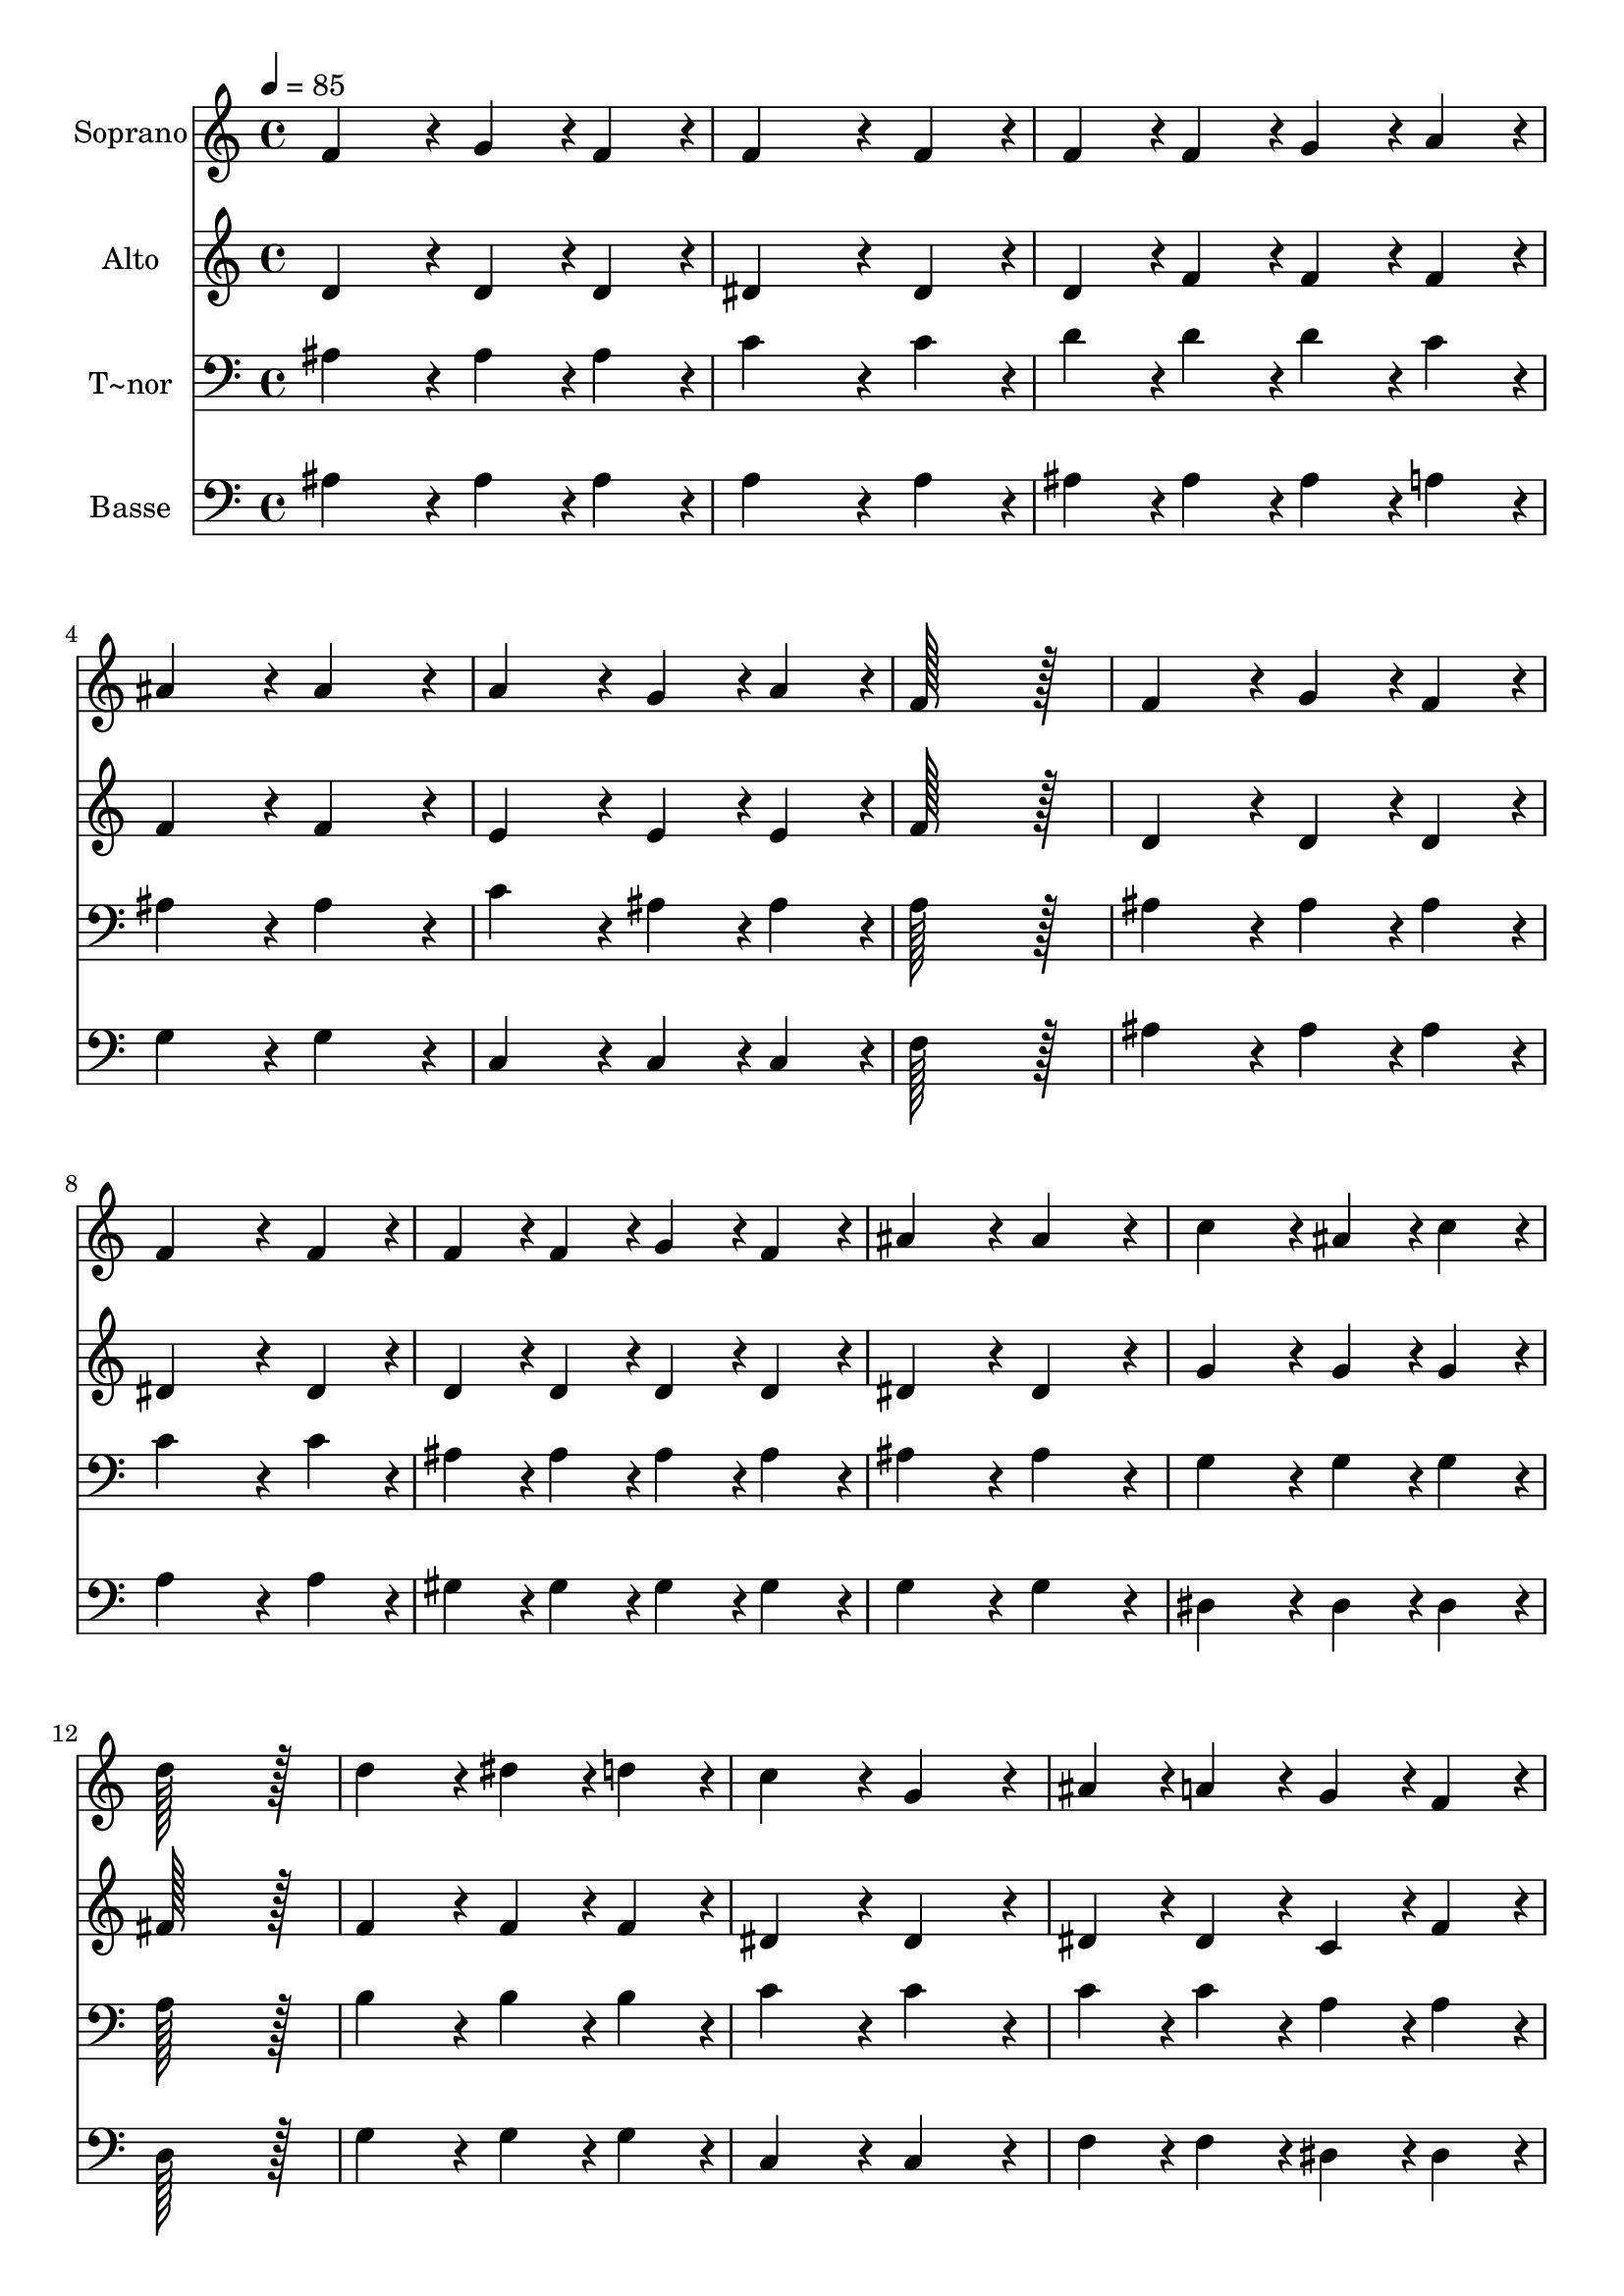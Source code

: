 % Lily was here -- automatically converted by c:/Program Files (x86)/LilyPond/usr/bin/midi2ly.py from output/151.mid
\version "2.14.0"

\layout {
  \context {
    \Voice
    \remove "Note_heads_engraver"
    \consists "Completion_heads_engraver"
    \remove "Rest_engraver"
    \consists "Completion_rest_engraver"
  }
}

trackAchannelA = {
  
  \time 4/4 
  
  \tempo 4 = 85 
  
}

trackA = <<
  \context Voice = voiceA \trackAchannelA
>>


trackBchannelA = {
  
  \set Staff.instrumentName = "Soprano"
  
  \time 4/4 
  
  \tempo 4 = 85 
  
}

trackBchannelB = \relative c {
  f'4*172/96 r4*20/96 g4*86/96 r4*10/96 f4*86/96 r4*10/96 
  | % 2
  f4*259/96 r4*29/96 f4*86/96 r4*10/96 
  | % 3
  f4*86/96 r4*10/96 f4*86/96 r4*10/96 g4*86/96 r4*10/96 a4*86/96 
  r4*10/96 
  | % 4
  ais4*172/96 r4*20/96 ais4*172/96 r4*20/96 
  | % 5
  a4*172/96 r4*20/96 g4*86/96 r4*10/96 a4*86/96 r4*10/96 
  | % 6
  f128*115 r128*13 
  | % 7
  f4*172/96 r4*20/96 g4*86/96 r4*10/96 f4*86/96 r4*10/96 
  | % 8
  f4*259/96 r4*29/96 f4*86/96 r4*10/96 
  | % 9
  f4*86/96 r4*10/96 f4*86/96 r4*10/96 g4*86/96 r4*10/96 f4*86/96 
  r4*10/96 
  | % 10
  ais4*172/96 r4*20/96 ais4*172/96 r4*20/96 
  | % 11
  c4*172/96 r4*20/96 ais4*86/96 r4*10/96 c4*86/96 r4*10/96 
  | % 12
  d128*115 r128*13 
  | % 13
  d4*172/96 r4*20/96 dis4*86/96 r4*10/96 d4*86/96 r4*10/96 
  | % 14
  c4*172/96 r4*20/96 g4*172/96 r4*20/96 
  | % 15
  ais4*86/96 r4*10/96 a4*86/96 r4*10/96 g4*86/96 r4*10/96 f4*86/96 
  r4*10/96 
  | % 16
  f'128*115 r128*13 
  | % 17
  f4*172/96 r4*20/96 dis4*86/96 r4*10/96 d4*86/96 r4*10/96 
  | % 18
  c4*86/96 r4*10/96 ais4*86/96 r4*10/96 a4*86/96 r4*10/96 g4*86/96 
  r4*10/96 
  | % 19
  f4*172/96 r4*20/96 c'4*172/96 r4*20/96 
  | % 20
  ais128*115 
}

trackB = <<
  \context Voice = voiceA \trackBchannelA
  \context Voice = voiceB \trackBchannelB
>>


trackCchannelA = {
  
  \set Staff.instrumentName = "Alto"
  
  \time 4/4 
  
  \tempo 4 = 85 
  
}

trackCchannelB = \relative c {
  d'4*172/96 r4*20/96 d4*86/96 r4*10/96 d4*86/96 r4*10/96 
  | % 2
  dis4*259/96 r4*29/96 dis4*86/96 r4*10/96 
  | % 3
  d4*86/96 r4*10/96 f4*86/96 r4*10/96 f4*86/96 r4*10/96 f4*86/96 
  r4*10/96 
  | % 4
  f4*172/96 r4*20/96 f4*172/96 r4*20/96 
  | % 5
  e4*172/96 r4*20/96 e4*86/96 r4*10/96 e4*86/96 r4*10/96 
  | % 6
  f128*115 r128*13 
  | % 7
  d4*172/96 r4*20/96 d4*86/96 r4*10/96 d4*86/96 r4*10/96 
  | % 8
  dis4*259/96 r4*29/96 dis4*86/96 r4*10/96 
  | % 9
  d4*86/96 r4*10/96 d4*86/96 r4*10/96 d4*86/96 r4*10/96 d4*86/96 
  r4*10/96 
  | % 10
  dis4*172/96 r4*20/96 dis4*172/96 r4*20/96 
  | % 11
  g4*172/96 r4*20/96 g4*86/96 r4*10/96 g4*86/96 r4*10/96 
  | % 12
  fis128*115 r128*13 
  | % 13
  f4*172/96 r4*20/96 f4*86/96 r4*10/96 f4*86/96 r4*10/96 
  | % 14
  dis4*172/96 r4*20/96 dis4*172/96 r4*20/96 
  | % 15
  dis4*86/96 r4*10/96 dis4*86/96 r4*10/96 c4*86/96 r4*10/96 f4*86/96 
  r4*10/96 
  | % 16
  f128*115 r128*13 
  | % 17
  gis4*172/96 r4*20/96 gis4*86/96 r4*10/96 gis4*86/96 r4*10/96 
  | % 18
  g4*86/96 r4*10/96 c,4*86/96 r4*10/96 cis4*86/96 r4*10/96 cis4*86/96 
  r4*10/96 
  | % 19
  d4*172/96 r4*20/96 dis4*172/96 r4*20/96 
  | % 20
  d128*115 
}

trackC = <<
  \context Voice = voiceA \trackCchannelA
  \context Voice = voiceB \trackCchannelB
>>


trackDchannelA = {
  
  \set Staff.instrumentName = "T~nor"
  
  \time 4/4 
  
  \tempo 4 = 85 
  
}

trackDchannelB = \relative c {
  ais'4*172/96 r4*20/96 ais4*86/96 r4*10/96 ais4*86/96 r4*10/96 
  | % 2
  c4*259/96 r4*29/96 c4*86/96 r4*10/96 
  | % 3
  d4*86/96 r4*10/96 d4*86/96 r4*10/96 d4*86/96 r4*10/96 c4*86/96 
  r4*10/96 
  | % 4
  ais4*172/96 r4*20/96 ais4*172/96 r4*20/96 
  | % 5
  c4*172/96 r4*20/96 ais4*86/96 r4*10/96 ais4*86/96 r4*10/96 
  | % 6
  a128*115 r128*13 
  | % 7
  ais4*172/96 r4*20/96 ais4*86/96 r4*10/96 ais4*86/96 r4*10/96 
  | % 8
  c4*259/96 r4*29/96 c4*86/96 r4*10/96 
  | % 9
  ais4*86/96 r4*10/96 ais4*86/96 r4*10/96 ais4*86/96 r4*10/96 ais4*86/96 
  r4*10/96 
  | % 10
  ais4*172/96 r4*20/96 ais4*172/96 r4*20/96 
  | % 11
  g4*172/96 r4*20/96 g4*86/96 r4*10/96 g4*86/96 r4*10/96 
  | % 12
  a128*115 r128*13 
  | % 13
  b4*172/96 r4*20/96 b4*86/96 r4*10/96 b4*86/96 r4*10/96 
  | % 14
  c4*172/96 r4*20/96 c4*172/96 r4*20/96 
  | % 15
  c4*86/96 r4*10/96 c4*86/96 r4*10/96 a4*86/96 r4*10/96 a4*86/96 
  r4*10/96 
  | % 16
  ais128*115 r128*13 
  | % 17
  b4*172/96 r4*20/96 b4*86/96 r4*10/96 b4*86/96 r4*10/96 
  | % 18
  c4*86/96 r4*10/96 g4*86/96 r4*10/96 a4*86/96 r4*10/96 ais4*86/96 
  r4*10/96 
  | % 19
  ais4*172/96 r4*20/96 a4*172/96 r4*20/96 
  | % 20
  ais128*115 
}

trackD = <<

  \clef bass
  
  \context Voice = voiceA \trackDchannelA
  \context Voice = voiceB \trackDchannelB
>>


trackEchannelA = {
  
  \set Staff.instrumentName = "Basse"
  
  \time 4/4 
  
  \tempo 4 = 85 
  
}

trackEchannelB = \relative c {
  ais'4*172/96 r4*20/96 ais4*86/96 r4*10/96 ais4*86/96 r4*10/96 
  | % 2
  a4*259/96 r4*29/96 a4*86/96 r4*10/96 
  | % 3
  ais4*86/96 r4*10/96 ais4*86/96 r4*10/96 ais4*86/96 r4*10/96 a4*86/96 
  r4*10/96 
  | % 4
  g4*172/96 r4*20/96 g4*172/96 r4*20/96 
  | % 5
  c,4*172/96 r4*20/96 c4*86/96 r4*10/96 c4*86/96 r4*10/96 
  | % 6
  f128*115 r128*13 
  | % 7
  ais4*172/96 r4*20/96 ais4*86/96 r4*10/96 ais4*86/96 r4*10/96 
  | % 8
  a4*259/96 r4*29/96 a4*86/96 r4*10/96 
  | % 9
  gis4*86/96 r4*10/96 gis4*86/96 r4*10/96 gis4*86/96 r4*10/96 gis4*86/96 
  r4*10/96 
  | % 10
  g4*172/96 r4*20/96 g4*172/96 r4*20/96 
  | % 11
  dis4*172/96 r4*20/96 dis4*86/96 r4*10/96 dis4*86/96 r4*10/96 
  | % 12
  d128*115 r128*13 
  | % 13
  g4*172/96 r4*20/96 g4*86/96 r4*10/96 g4*86/96 r4*10/96 
  | % 14
  c,4*172/96 r4*20/96 c4*172/96 r4*20/96 
  | % 15
  f4*86/96 r4*10/96 f4*86/96 r4*10/96 dis4*86/96 r4*10/96 dis4*86/96 
  r4*10/96 
  | % 16
  d128*115 r128*13 
  | % 17
  d4*172/96 r4*20/96 d4*86/96 r4*10/96 d4*86/96 r4*10/96 
  | % 18
  dis4*86/96 r4*10/96 dis4*86/96 r4*10/96 e4*86/96 r4*10/96 e4*86/96 
  r4*10/96 
  | % 19
  f4*172/96 r4*20/96 f4*172/96 r4*20/96 
  | % 20
  ais,128*115 
}

trackE = <<

  \clef bass
  
  \context Voice = voiceA \trackEchannelA
  \context Voice = voiceB \trackEchannelB
>>


\score {
  <<
    \context Staff=trackB \trackA
    \context Staff=trackB \trackB
    \context Staff=trackC \trackA
    \context Staff=trackC \trackC
    \context Staff=trackD \trackA
    \context Staff=trackD \trackD
    \context Staff=trackE \trackA
    \context Staff=trackE \trackE
  >>
  \layout {}
  \midi {}
}
